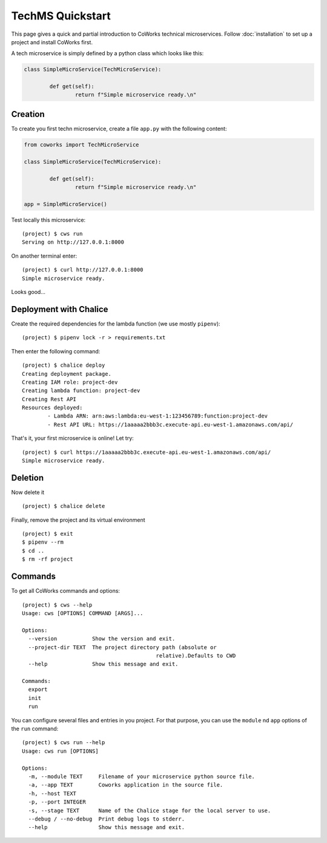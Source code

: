 .. _tech_quickstart:

TechMS Quickstart
=================

This page gives a quick and partial introduction to CoWorks technical microservices.
Follow :doc:`installation` to set up a project and install CoWorks first.

A tech microservice is simply defined by a python class which looks like this:

.. code-block:: python

	class SimpleMicroService(TechMicroService):

		def get(self):
			return f"Simple microservice ready.\n"

Creation
--------

To create you first techn microservice, create a file ``app.py`` with the following content:

.. code-block:: python

	from coworks import TechMicroService

	class SimpleMicroService(TechMicroService):

		def get(self):
			return f"Simple microservice ready.\n"

	app = SimpleMicroService()

Test locally this microservice::

	(project) $ cws run
	Serving on http://127.0.0.1:8000

On another terminal enter::

	(project) $ curl http://127.0.0.1:8000
	Simple microservice ready.

Looks good...

Deployment with Chalice
-----------------------

Create the required dependencies for the lambda function (we use mostly ``pipenv``)::

	(project) $ pipenv lock -r > requirements.txt

Then enter the following command::

	(project) $ chalice deploy
	Creating deployment package.
	Creating IAM role: project-dev
	Creating lambda function: project-dev
	Creating Rest API
	Resources deployed:
		- Lambda ARN: arn:aws:lambda:eu-west-1:123456789:function:project-dev
		- Rest API URL: https://1aaaaa2bbb3c.execute-api.eu-west-1.amazonaws.com/api/

That's it, your first microservice is online! Let try::

	(project) $ curl https://1aaaaa2bbb3c.execute-api.eu-west-1.amazonaws.com/api/
	Simple microservice ready.

Deletion
--------

Now delete it ::

	(project) $ chalice delete

Finally, remove the project and its virtual environment ::

	(project) $ exit
	$ pipenv --rm
	$ cd ..
	$ rm -rf project

Commands
--------

To get all CoWorks commands and options::

	(project) $ cws --help
	Usage: cws [OPTIONS] COMMAND [ARGS]...

	Options:
	  --version           Show the version and exit.
	  --project-dir TEXT  The project directory path (absolute or
						  relative).Defaults to CWD
	  --help              Show this message and exit.

	Commands:
	  export
	  init
	  run

You can configure several files and entries in you project. For that purpose, you can use the ``module``
nd ``app`` options of the ``run`` command::

	(project) $ cws run --help
	Usage: cws run [OPTIONS]

	Options:
	  -m, --module TEXT     Filename of your microservice python source file.
	  -a, --app TEXT        Coworks application in the source file.
	  -h, --host TEXT
	  -p, --port INTEGER
	  -s, --stage TEXT      Name of the Chalice stage for the local server to use.
	  --debug / --no-debug  Print debug logs to stderr.
	  --help                Show this message and exit.
